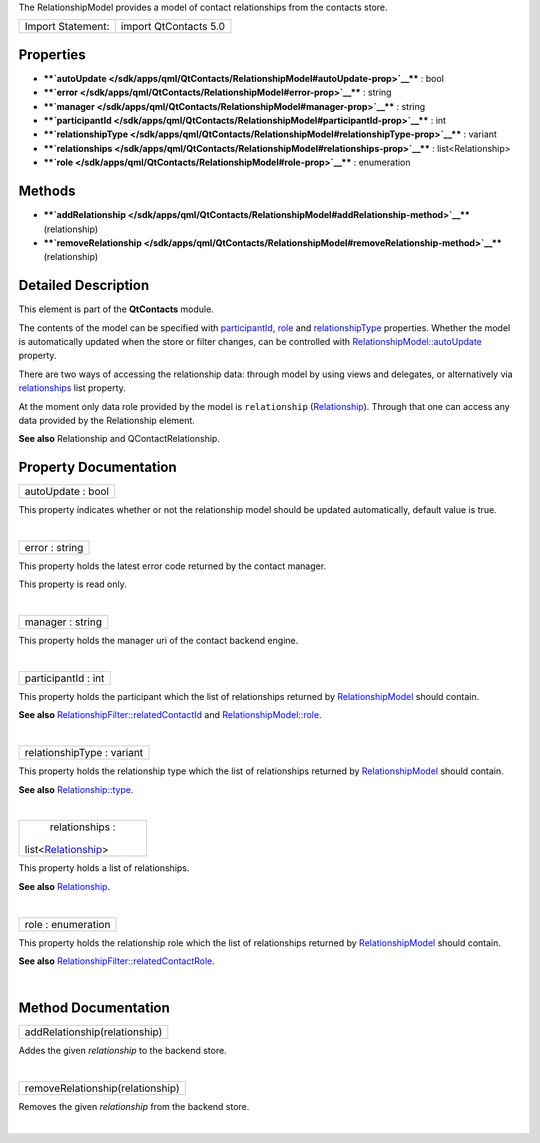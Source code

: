 The RelationshipModel provides a model of contact relationships from the
contacts store.

+---------------------+-------------------------+
| Import Statement:   | import QtContacts 5.0   |
+---------------------+-------------------------+

Properties
----------

-  ****`autoUpdate </sdk/apps/qml/QtContacts/RelationshipModel#autoUpdate-prop>`__****
   : bool
-  ****`error </sdk/apps/qml/QtContacts/RelationshipModel#error-prop>`__****
   : string
-  ****`manager </sdk/apps/qml/QtContacts/RelationshipModel#manager-prop>`__****
   : string
-  ****`participantId </sdk/apps/qml/QtContacts/RelationshipModel#participantId-prop>`__****
   : int
-  ****`relationshipType </sdk/apps/qml/QtContacts/RelationshipModel#relationshipType-prop>`__****
   : variant
-  ****`relationships </sdk/apps/qml/QtContacts/RelationshipModel#relationships-prop>`__****
   : list<Relationship>
-  ****`role </sdk/apps/qml/QtContacts/RelationshipModel#role-prop>`__****
   : enumeration

Methods
-------

-  ****`addRelationship </sdk/apps/qml/QtContacts/RelationshipModel#addRelationship-method>`__****\ (relationship)
-  ****`removeRelationship </sdk/apps/qml/QtContacts/RelationshipModel#removeRelationship-method>`__****\ (relationship)

Detailed Description
--------------------

This element is part of the **QtContacts** module.

The contents of the model can be specified with
`participantId </sdk/apps/qml/QtContacts/RelationshipModel#participantId-prop>`__,
`role </sdk/apps/qml/QtContacts/RelationshipModel#role-prop>`__ and
`relationshipType </sdk/apps/qml/QtContacts/RelationshipModel#relationshipType-prop>`__
properties. Whether the model is automatically updated when the store or
filter changes, can be controlled with
`RelationshipModel::autoUpdate </sdk/apps/qml/QtContacts/RelationshipModel#autoUpdate-prop>`__
property.

There are two ways of accessing the relationship data: through model by
using views and delegates, or alternatively via
`relationships </sdk/apps/qml/QtContacts/qtcontacts-overview#relationships>`__
list property.

At the moment only data role provided by the model is ``relationship``
(`Relationship </sdk/apps/qml/QtContacts/Relationship/>`__). Through
that one can access any data provided by the Relationship element.

**See also** Relationship and QContactRelationship.

Property Documentation
----------------------

+--------------------------------------------------------------------------+
|        \ autoUpdate : bool                                               |
+--------------------------------------------------------------------------+

This property indicates whether or not the relationship model should be
updated automatically, default value is true.

| 

+--------------------------------------------------------------------------+
|        \ error : string                                                  |
+--------------------------------------------------------------------------+

This property holds the latest error code returned by the contact
manager.

This property is read only.

| 

+--------------------------------------------------------------------------+
|        \ manager : string                                                |
+--------------------------------------------------------------------------+

This property holds the manager uri of the contact backend engine.

| 

+--------------------------------------------------------------------------+
|        \ participantId : int                                             |
+--------------------------------------------------------------------------+

This property holds the participant which the list of relationships
returned by
`RelationshipModel </sdk/apps/qml/QtContacts/RelationshipModel/>`__
should contain.

**See also**
`RelationshipFilter::relatedContactId </sdk/apps/qml/QtContacts/RelationshipFilter#relatedContactId-prop>`__
and
`RelationshipModel::role </sdk/apps/qml/QtContacts/RelationshipModel#role-prop>`__.

| 

+--------------------------------------------------------------------------+
|        \ relationshipType : variant                                      |
+--------------------------------------------------------------------------+

This property holds the relationship type which the list of
relationships returned by
`RelationshipModel </sdk/apps/qml/QtContacts/RelationshipModel/>`__
should contain.

**See also**
`Relationship::type </sdk/apps/qml/QtContacts/Relationship#type-prop>`__.

| 

+--------------------------------------------------------------------------+
|        \ relationships :                                                 |
| list<`Relationship </sdk/apps/qml/QtContacts/Relationship/>`__>          |
+--------------------------------------------------------------------------+

This property holds a list of relationships.

**See also** `Relationship </sdk/apps/qml/QtContacts/Relationship/>`__.

| 

+--------------------------------------------------------------------------+
|        \ role : enumeration                                              |
+--------------------------------------------------------------------------+

This property holds the relationship role which the list of
relationships returned by
`RelationshipModel </sdk/apps/qml/QtContacts/RelationshipModel/>`__
should contain.

**See also**
`RelationshipFilter::relatedContactRole </sdk/apps/qml/QtContacts/RelationshipFilter#relatedContactRole-prop>`__.

| 

Method Documentation
--------------------

+--------------------------------------------------------------------------+
|        \ addRelationship(relationship)                                   |
+--------------------------------------------------------------------------+

Addes the given *relationship* to the backend store.

| 

+--------------------------------------------------------------------------+
|        \ removeRelationship(relationship)                                |
+--------------------------------------------------------------------------+

Removes the given *relationship* from the backend store.

| 
